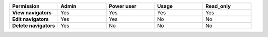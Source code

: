.. list-table::
  :widths: 20,20,20,20,20

  * - :strong:`Permission`
    - :strong:`Admin`
    - :strong:`Power user`
    - :strong:`Usage`
    - :strong:`Read_only`

  * - :strong:`View navigators`
    - Yes
    - Yes
    - Yes
    - Yes

  * - :strong:`Edit navigators`
    - Yes
    - Yes
    - No
    - No

  * - :strong:`Delete navigators`
    - Yes
    - No
    - No
    - No



